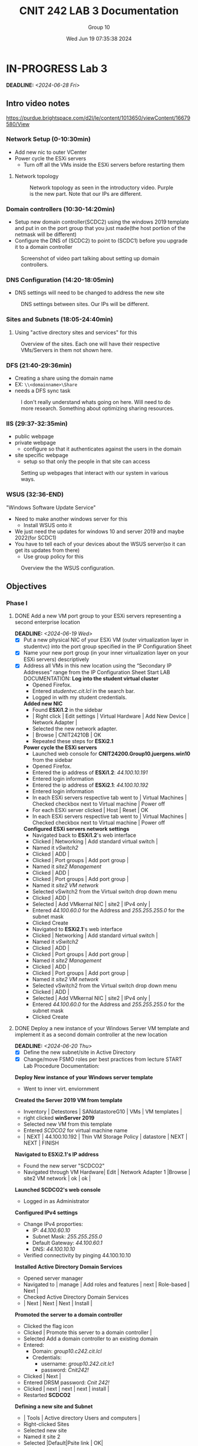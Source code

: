 #+title: CNIT 242 LAB 3 Documentation
#+AUTHOR: Group 10
#+DATE: Wed Jun 19 07:35:38 2024
#+DESCRIPTION: Documentation and notes for the third and final lab for CNIT 242.
#+TODO: TODO IN-PROGRESS WAITING | DONE CANCELED
#+OPTIONS: p:t todo:t

#+LATEX_CLASS_OPTIONS: [letterpaper]
#+LATEX_HEADER: \usepackage[margin=1in]{geometry}
#+LATEX_HEADER: \usepackage{float}
\newpage
* IN-PROGRESS Lab 3
DEADLINE:<2024-06-28 Fri>
** Intro video notes
https://purdue.brightspace.com/d2l/le/content/1013650/viewContent/16679580/View
*** Network Setup (0-10:30min)
- Add new nic to outer VCenter
- Power cycle the ESXi servers
  + Turn off all the VMs inside the ESXi servers before restarting them
**** Network topology
#+ATTR_ORG: :width 800 :align center
#+ATTR_LATEX: :width 12.5cm :align left :placement [H]
#+CAPTION: Network topology as seen in the introductory video. Purple is the new part. Note that our IPs are different.
[[/home/sam/Screenshots/screenshot_2024-06-19_11-37-58.png]]
*** Domain controllers (10:30-14:20min)
- Setup new domain controller(SCDC2) using the windows 2019 template and put in on the port group that you just made(the host portion of the netmask will be different)
- Configure the DNS of (SCDC2) to point to (SCDC1) before you upgrade it to a domain controller
#+ATTR_ORG: :width 800 :align center
#+ATTR_LATEX: :width 12.5cm :align left :placement [H]
#+CAPTION: Screenshot of video part talking about setting up domain controllers.
  [[/home/sam/Screenshots/screenshot_2024-06-19_11-53-25.png]]
*** DNS Configuration (14:20-18:05min)
- DNS settings will need to be changed to address the new site
#+ATTR_ORG: :width 800 :align center
#+ATTR_LATEX: :width 12.5cm :align left :placement [H]
#+CAPTION: DNS settings between sites. Our IPs will be different.
[[/home/sam/Screenshots/screenshot_2024-06-19_12-06-48.png]]
*** Sites and Subnets (18:05-24:40min)
1. Using "active directory sites and services" for this
#+ATTR_ORG: :width 800 :align center
#+ATTR_LATEX: :width 12.5cm :align left :placement [H]
#+CAPTION: Overview of the sites. Each one will have their respective VMs/Servers in them not shown here.
[[/home/sam/Screenshots/screenshot_2024-06-19_12-16-57.png]]
*** DFS (21:40-29:36min)
- Creating a share using the domain name
- EX: =\\<domainname>\Share=
- needs a DFS sync task
#+ATTR_ORG: :width 800 :align center
#+ATTR_LATEX: :width 12.5cm :align left :placement [H]
#+CAPTION: I don't really understand whats going on here. Will need to do more research. Something about optimizing sharing resources.
[[/home/sam/Screenshots/screenshot_2024-06-19_12-29-19.png]]
*** IIS (29:37-32:35min)
- public webpage
- private webpage
  + configure so that it authenticates against the users in the domain
- site specific webpage
  + setup so that only the people in that site can access
#+ATTR_ORG: :width 800 :align center
#+ATTR_LATEX: :width 12.5cm :align left :placement [H]
#+CAPTION: Setting up webpages that interact with our system in various ways.
[[/home/sam/Screenshots/screenshot_2024-06-19_12-36-04.png]]
*** WSUS (32:36-END)
"Windows Software Update Service"
- Need to make another windows server for this
  + Install WSUS onto it
- We just need the updates for windows 10 and server 2019 and maybe 2022(for SCDC1)
- You have to tell each of your devices about the WSUS server(so it can get its updates from there)
  + Use group policy for this
#+ATTR_ORG: :width 800 :align center
#+ATTR_LATEX: :width 12.5cm :align left :placement [H]
#+CAPTION: Overview the the WSUS configuration.
[[/home/sam/Screenshots/screenshot_2024-06-19_12-48-41.png]]
** Objectives
*** Phase I
**** DONE Add a new VM port group to your ESXi servers representing a second enterprise location
DEADLINE:<2024-06-19 Wed>
- [X] Put a new physical NIC of your ESXi VM (outer virtualization layer in studentvc) into the port group specified in the IP Configuration Sheet
- [X] Name your new port group (in your inner virtualization layer on your ESXi servers) descriptively
- [X] Address all VMs in this new location using the “Secondary IP Addresses” range from the IP Configuration Sheet
  Start LAB DOCUMENTATION:
  *Log into the student virtual cluster*
  - Opened Firefox.
  - Entered /studentvc.cit.lcl/ in the search bar.
  - Logged in with my student credentials.
  *Added new NIC*
  - Found *ESXi1.2* in the sidebar
  - | Right click | Edit settings | Virtual Hardware | Add New Device | Network Adapter |
  - Selected the new network adapter.
  - | Browse | CNIT24210B | OK
  - Repeated these steps for *ESXi2.1*
  *Power cycle the ESXi servers*
  - Launched web console for *CNIT24200.Group10.juergens.win10* from the sidebar
  - Opened Firefox.
  - Entered the ip address of *ESXi1.2*: /44.100.10.191/
  - Entered login information
  - Entered the ip address of *ESXi2.1*: /44.100.10.192/
  - Entered login information
  - In each ESXi servers respective tab went to | Virtual Machines | Checked checkbox next to Virtual machine | Power off
  - For each ESXi server clicked | Host | Reset | OK
  - In each ESXi servers respective tab went to | Virtual Machines | Checked checkbox next to Virtual machine | Power off
  *Configured ESXi servers network settings*
  - Navigated back to *ESXi1.2*'s web interface
  - Clicked | Networking | Add standard virtual switch |
  - Named it /vSwitch2/
  - Clicked | ADD |
  - Clicked | Port groups | Add port group |
  - Named it /site2 Management/
  - Clicked | ADD |
  - Clicked | Port groups | Add port group |
  - Named it /site2 VM network/
  - Selected vSwitch2 from the Virtual switch drop down menu
  - Clicked | ADD |
  - Selected | Add VMkernal NIC | site2 | IPv4 only |
  - Entered /44.100.60.0/ for the Address and /255.255.255.0/ for the subnet mask
  - Clicked Create
  - Navigated to *ESXi2.1*'s web interface
  - Clicked | Networking | Add standard virtual switch |
  - Named it /vSwitch2/
  - Clicked | ADD |
  - Clicked | Port groups | Add port group |
  - Named it /site2 Management/
  - Clicked | ADD |
  - Clicked | Port groups | Add port group |
  - Named it /site2 VM network/
  - Selected vSwitch2 from the Virtual switch drop down menu
  - Clicked | ADD |
  - Selected | Add VMkernal NIC | site2 | IPv4 only |
  - Entered /44.100.60.0/ for the Address and /255.255.255.0/ for the subnet mask
  - Clicked Create
**** DONE Deploy a new instance of your Windows Server VM template and implement it as a second domain controller at the new location
DEADLINE:<2024-06-20 Thu>
- [X] Define the new subnet/site in Active Directory
- [X] Change/move FSMO roles per best practices from lecture
  START Lab Procedure Documentation:
*Deploy New instance of your Windows server template*
- Went to inner virt. enviornment
*Created the Server 2019 VM from template*
- Inventory | Detestores | SANdatastoreG10 | VMs | VM templates |
- right clicked *winServer 2019*
- Selected new VM from this template
- Entered /SCDCO2/ for virtual machine name
- | NEXT | 44.100.10.192 | Thin VM Storage Policy | datastore | NEXT | NEXT | FINISH
*Navigated to ESXi2.1's IP address*
- Found the new server "SCDCO2"
- Navigated through VM Hardware| Edit | Network Adapter 1 |Browse | site2 VM network | ok | ok |
*Launched SCDCO2's web console*
- Logged in as Administrator
*Configured IPv4 settings*
- Change IPv4 proporties:
  - IP: /44.100.60.10/
  - Subnet Mask: /255.255.255.0/
  - Default Gateway: /44.100.60.1/
  - DNS: /44.100.10.10/
- Verified connectivity by pinging 44.100.10.10
*Installed Active Directory Domain Services*
- Opened server manager
- Navigated to | manage | Add roles and features | next | Role-based | Next |
- Checked Active Directory Domain Services
- | Next | Next | Next | Install |
*Promoted the server to a domain controller*
- Clicked the flag icon
- Clicked | Promote this server to a domain controller |
- Selected Add a domain controller to an existing domain
- Entered:
  + Domain: /group10.c242.cit.lcl/
  + Credentials:
    + username: /group10.242.cit.lc1\Administrator/
    + password: /Cnit242!/
- Clicked | Next |
- Entered DRSM password: /Cnit 242!/
- Clicked | next | next | next | install |
- Restarted *SCDCO2*
*Defining a new site and Subnet*
- | Tools | Active directory Users and computers |
- Right-clicked Sites
- Selected new site
- Named it site 2
- Selected |Default|Psite link | OK|
- Right-click Subnets
- Selected New Subnet
- Entered this for prefix: /44.100.60.0/24/
- Navigated to | Default-First-Site-Name | Servers |
- Right-clicked SCDCO2 | Move | site 2 | ok |

**** DONE Install a Windows 10 VM at the new location
DEADLINE:<2024-06-20 Fri>
START Lab Procedure Documentation:

*Install a Windows 10 VM at the new location*
- went to the inner vCenter environment
- Right-clicked *44.100.10.192*
- New VM | Create a new virtual machine | Next |
- Named it *site2win10*
- | Next | Next | Thin storage policy | Next | Next |
- Added 16 GB of Memory
- Changed disk size to 35 GB, thin provision
- Clicked | Next | finish |
- Opened the web console
- Accepted the defaults for the windows installer wizard
*Configured IPv4 settings for Windows 10 VM*
- Change IPv4 proporties:
  - IP: /44.100.60.120/
  - Subnet Mask: /255.255.255.0/
  - Default Gateway: /44.100.60.1/
  - DNS: /44.100.60.10/
  - Secondary DNS: /44.100.10.10/
*Install updates*
- Installed VMware tools
- Went to settings
- Selected | update | install | restart |
*Join domain*
- Went to settings
- Searched /domain/ in the search bar
- Entered /group10/ in the domain box
- Entered user: /Administrator/ password: /Cnit242!/
**** DONE Implement Microsoft Backup
DEADLINE:<2024-06-22 Sat>
- [X] Set up scheduled backups of your domain controllers using Vembu backup
- [X] https://www.vembu.com/free-windows-servers-backup/
- [X] Create a share on a Windows 10 client in your outer virtualization layer to use as a backup target
  + [X] Add a new disk to the Windows 10 client VM to house backups
- [X] To conserve disk space in the lab environment, backup only user files and the domain controller database (DCDB)
- [X] Follow best practices as defined in lecture for backups
- [X] You need only keep one week’s worth of data
  START LAB Procedure documentation:
  *Install Vembu Backup*
  - Navigated to the outer vCenter virtualization environment
  - Launched *CNIT24200.Group10.elsner.win10*
  - Downloaded *Vembu* from www.vembu.com
  - Opened the .exe file that was just downloaded
  - Accepted the defaults in the installer wizar.
  *Install Windows Server Backup*
  - Opened *SCDC01* and *SCDC02* and performed the following steps on both
  - Opened *Server Manager*
  - Navigated to | Manage | Add Roles an Features | Next | Next | Next |
  - Checked *Windows Server Backup* and *Windows Server Migration Tools*
  - Completed the installer
  *Configure Backup*
  - Opened BDR Suite web interface
  - Navigated to | Backup | Configure Backup | Windows | Files & Folders |
  - Added Block storage repository
  - Entered /\\MIDDLESCHOOLPC\TheBackup/ for the drive path
  - Entered username: /Administrator/ and password: /Cnit242!/
  - Selected | Create | Next | Confirm
  - Checked the local host to backup
  - Added the user files and domain controller database file locations
  - Configured the schedule to backup once every sunday morning at 2am

**** CANCELED Printing
DEADLINE:<2024-06-23 Sun>
- [X] Create a new user and make them a print operator/administrator
  + [X] Experiment with controlling the printer and other user’s print jobs
- [ ] Create a second queue for the printer that prints on legal size paper
  + [ ] Make the legal size printer available to only members of the administrators group
**** DONE Clone the Windows Server VM template and implement an IIS web server
DEADLINE:<2024-06-24 Mon>
https://purdue.brightspace.com/d2l/le/content/1013650/viewContent/16679581/View
- [X] Configure a public web page on the server that anyone can access
- [X] Configure a private web page on the server that only members of the domain can access
- [X] Configure a site-specific web page that only machines on the first VLAN can access
  START Lab Procedure Documentation:
*Deploy New instance of your Windows server template*
- Went to inner virt. enviornment
*Created the Server 2019 VM from template*
- Inventory | Detestores | SANdatastoreG10 | VMs | VM templates |
- right clicked *winServer 2019*
- Selected new VM from this template
- Entered /IISserver/ for virtual machine name
- | NEXT | 44.100.10.191 | Thin VM Storage Policy | datastore | NEXT | NEXT | FINISH
*Navigated to ESXi1.2's IP address*
- Found the newly created server in the sidebar
- Navigated through VM Hardware| Edit | Network Adapter 1 | Browse | site2 VM network | ok | ok |
*Launched IISserver's web console*
- Logged in as Administrator
*Configured IPv4 settings*
- Change IPv4 proporties:
  - IP: /44.100.60.200/
  - Subnet Mask: /255.255.255.0/
  - Default Gateway: /44.100.60.1/
  - DNS: /44.100.10.10/
  - Secondary DNS: /44.100.60.10/
*Changed server name and add to domain*
- Launced server manager
- | Computer Name | Change |
- Entered /IISserver/ for computer name and /group10.c242.cit.lcl/ for domain
- Restarted to apply changes
*Install IIS*
- Navigated to | Server Manager | Manage | Add roles and features | Role-based | Next | Next |
- Checked "Web Server (IIS)"
- Finished the installer by accepting the defaults for the remaining installer wizard
- Navigated to | Tools | Internet Information Services (IIS) Manager
*Create Public Web Page*
- Opened **Server Manager**
- | Tools | Internet Information Services (IIS) Manager |
- In **Connections** pane, expanded server node and clicked on **Sites**
- Right-clicked **Sites** and selected **Add Website**
  - **Site name**: PublicSite
  - **Physical path**: `C:\inetpub\wwwroot\public`
  - **Binding**:
    - **Type**: HTTP
    - **IP address**: /44.100.10.200/
    - **Port**: 80
- Clicked **OK** to create the website
- Created the directory `C:\inetpub\wwwroot\public` and placed public web page files in this directory
*Create Private Web Page*
- Opened **Server Manager**
- | Tools | Internet Information Services (IIS) Manager |
- In **Connections** pane, expanded server node and clicked on **Sites**
- Right-clicked **Sites** and selected **Add Website**
  - **Site name**: PrivateSite
  - **Physical path**: `C:\inetpub\wwwroot\private`
  - **Binding**:
    - **Type**: HTTP
    - **IP address**: /44.100.10.200/
    - **Port**: 80
- Clicked **OK** to create the website
- Created the directory `C:\inetpub\wwwroot\private` and placed private web page files in this directory
- Restricted access to the private website:
  - Opened **IIS Manager**
  - Selected **PrivateSite**
  - Double-clicked **Authorization Rules**
  - Removed default **Allow** rule
  - Added new **Allow** rule for Administrators
*Create Site-Specific Web Page*
- Opened **Server Manager**
- | Tools | Internet Information Services (IIS) Manager |
- In **Connections** pane, expanded server node and clicked on **Sites**
- Right-clicked **Sites** and selected **Add Website**
  - **Site name**: site1
  - **Physical path**: `C:\inetpub\wwwroot\site1`
  - **Binding**:
    - **Type**: HTTP
    - **IP address**: /44.100.10.200/
    - **Port**: 80
- Clicked **OK** to create the website
- Created the directory `C:\inetpub\wwwroot\vlan` and placed VLAN-specific web page files in this directory
- Configured VLAN-specific access:
  - Opened **IIS Manager**
  - Selected **VLANSite**
  - Double-clicked **IP Address and Domain Restrictions**
  - Added **Allow** entry for specific VLAN IP range (`44.100.10.255/24`)
*Verify Websites*
- Opened a web browser on a client machine
- Verified access to public site by navigating to /http://44.100.60.200/
- Verified access to private site by navigating to /http://44.100.60.200/private/ (authentication required)
- Verified access to VLAN-specific site by navigating to /http://44.100.60.200/site1/ (ensure client machine is in correct VLAN)
**** DONE Implement DFS across your two domain controllers
DEADLINE:<2024-06-25 Tue>
- [X] Implement a DFS domain namespace
  + [X] Change the references to the shares hosting home directories and desktops in profiles, folder redirection, and group policy to reference the DFS namespace share instead of a specific server share
- [X] Implement DFS replication to replicate home directory and desktop data between the domain controllers
  + [X] Using DFS and the Active Directory sites tool configure the domain such that the clients access the shares from the domain controller at their site
*Implement DFS across your two domain controllers*
- Went to inner virt. environment

*Ensured DFS Role was Installed*
- Opened Server Manager on both domain controllers
- Clicked on Manage and selected Add Roles and Features
- Clicked Next until reaching the Select server roles page
- Expanded File and Storage Services, then File and iSCSI Services
- Checked both DFS Namespaces and DFS Replication
- Clicked Next and Install. Repeated this step on both domain controllers

*Created a DFS Namespace*
- Opened DFS Management from Server Manager under Tools
- In the DFS Management console, right-clicked Namespaces and selected New Namespace
- Specified one of the domain controllers to host the namespace in the New Namespace Wizard
- Clicked Next, entered the namespace name (e.g., DFSNamespace), and clicked Next
- Chose Domain-based namespace and clicked Next
- Confirmed and clicked Create

*Added Folders to the Namespace*
- In the DFS Management console, expanded the new namespace
- Right-clicked the namespace and selected New Folder
- Entered the folder name (e.g., HomeDirectories)
- Clicked Add to specify the path to the shared folder on both domain controllers (e.g., \\DC1\HomeDirs and \\DC2\HomeDirs)

*Added Folder Targets*
- Right-clicked the folder in the namespace and selected Add Folder Target
- Specified the path to the corresponding shared folder on both domain controllers
- Clicked OK to add the folder target

*Reconfigured Folder Redirection and Profiles*
- Opened Group Policy Management on one of the domain controllers
- Edited the GPO that handles folder redirection (e.g., Folder Redirection Policy)
- Navigated to User Configuration -> Policies -> Windows Settings -> Folder Redirection
- Right-clicked on each folder to be redirected (e.g., Documents, Desktop) and selected Properties
- Changed the target folder location to the DFS namespace path (e.g., \\yourdomain.tld\dfs\HomeDirectories)
- Clicked OK to apply the changes

*Updated User Profiles*
- Ensured user profiles referenced the DFS namespace by updating the profile paths in Active Directory Users and Computers
- Opened Active Directory Users and Computers
- Right-clicked a user and selected Properties
- Went to the Profile tab
- Changed the Home folder path to the DFS namespace (e.g., \\yourdomain.tld\dfs\HomeDirectories\%username%)
- Applied the changes

*Implemented DFS Replication*
- In the DFS Management console, right-clicked Replication and selected New Replication Group
- Chose Multipurpose Replication Group and clicked Next
- Specified a name for the replication group and added both domain controllers as members
- Clicked Next and chose Full Mesh topology
- Clicked Next to configure replication settings

*Configured Replicated Folders*
- In the Replication Group Wizard, specified the folders to replicate (e.g., HomeDirectories)
- Specified the path to the folder on both domain controllers (e.g., C:\HomeDirs on both DCs)
- Clicked Next and configured the replication schedule and bandwidth

*Completed the Replication Configuration*
- Reviewed the settings and clicked Create to complete the replication group configuration
- The replication group synchronized the specified folders between the domain controllers

*Configured Client Access Based on Site*
- Opened Active Directory Sites and Services
- Expanded the Sites container and created a new site for each physical location
- Assigned the appropriate subnets to each site
- Moved the domain controllers to their respective sites

*Updated DFS Namespace Referral Settings*
- In the DFS Management console, right-clicked the namespace and selected Properties
- Went to the Referrals tab
- Checked the box for Clients fail back to preferred targets
- Clicked Edit Settings for each folder target
- Set the Target Priority to First among all targets for the local site and Last among all targets for remote sites
*** Phase 2
**** WAITING Clone the Windows Server VM template and implement a Windows Server Update Services (WSUS) instance
DEADLINE:<2024-06-26 Wed>
- [X] Add a second 80 GB virtual hard drive (thin provisioned) to house downloaded updates
- [X] Configure your clients to pull updates from your WSUS server via a GPO*
*Clone the Windows Server VM Template*
*Created the Server 2019 VM from template*
- Went to inner virt. environment
- Inventory | Datastores | SANdatastoreG10 | VMs | VM templates
- Right-clicked *winServer 2019*
- Selected New VM from this template
- Entered /WSUServer/ for virtual machine name
- | NEXT | 44.100.10.191 | Thin VM Storage Policy | datastore | NEXT | NEXT | FINISH

*Added Second Virtual Hard Drive*
- Navigated to ESXi1.2's IP address
- Found the newly created server in the sidebar
- Navigated through VM Hardware | Edit | Add Hard Disk | New Standard Hard Disk
- Entered 80 GB for disk size, selected Thin provision, and clicked OK

*Configured IPv4 Settings*
- Launched WSUServer's web console
- Logged in as Administrator
- Changed IPv4 properties:
  - IP: /44.100.10.201/
  - Subnet Mask: /255.255.255.0/
  - Default Gateway: /44.100.10.1/
  - DNS: /44.100.10.10/
  - Secondary DNS: /44.100.60.10/

*Changed Server Name and Added to Domain*
- Launched Server Manager
- | Computer Name | Change |
- Entered /WSUServer/ for computer name and /group10.c242.cit.lcl/ for domain
- Restarted to apply changes

*Install and Configure WSUS*
*Installed WSUS Role*
- Opened Server Manager
- Clicked on Manage and selected Add Roles and Features
- Chose Role-based or feature-based installation and clicked Next
- Selected the WSUS server from the server pool and clicked Next
- Checked Windows Server Update Services and clicked Next
- Clicked Next through the wizard until the Role Services page
- Checked WID Database and WSUS Services, then clicked Next
- Specified the path for the WSUS content folder on the new virtual hard drive (e.g., D:\WSUS)
- Clicked Next and Install

*Completed WSUS Post-Installation Tasks*
- Opened Server Manager
- Clicked the notification flag and selected Launch Post-Installation tasks
- Waited for the tasks to complete

*Configured WSUS*
- Opened Windows Server Update Services from Server Manager | Tools
- Ran the WSUS Configuration Wizard
  - Selected Store updates locally and specified the path to the second hard drive (e.g., D:\WSUS)
  - Selected to synchronize from another WSUS server and specified wsus.cit.lcl as the upstream server
  - Chose to synchronize manually and clicked Next
  - Selected products to synchronize: Windows 10, Windows Server 2019
  - Selected classifications to synchronize: Critical Updates, Security Updates, Definition Updates
  - Set synchronization schedule and clicked Next
  - Started the initial synchronization and completed the wizard

*Approved Updates for Deployment*
- In WSUS console, expanded the server node and went to Updates
- Selected the updates for Windows 10 and Windows Server 2019
- Right-clicked the updates and selected Approve
- Approved the updates for all computer groups

*Configure Clients to Use WSUS via Group Policy*
*Created a New GPO for WSUS*
- Opened Group Policy Management from Server Manager | Tools
- Right-clicked the domain and selected Create a GPO in this domain, and Link it here
- Named the GPO /WSUS Update Policy/ and clicked OK

*Configured WSUS Settings in GPO*
- Right-clicked the newly created GPO and selected Edit
- Navigated to Computer Configuration -> Policies -> Administrative Templates -> Windows Components -> Windows Update
- Enabled the policy /Specify intranet Microsoft update service location/
  - Set the intranet update service URL to http://wsuserver.group10.c242.cit.lcl:8530
  - Set the intranet statistics server URL to http://wsuserver.group10.c242.cit.lcl:8530
- Enabled the policy /Configure Automatic Updates/
  - Set the option to Auto download and schedule the install
  - Set the scheduled install day and time
- Closed the Group Policy Management Editor

*Verified Group Policy Application*
- On a client machine, ran `gpupdate /force` from an elevated command prompt
- Checked Windows Update settings to ensure they pointed to the WSUS server

**** DONE Use PowerShell Remote to list/stop/start services on a remote machine
DEADLINE:<2024-06-27 Thu>
START Lab Procedure Documentation:
*Enable PowerShell Remoting on Remote Machine*
- Opened PowerShell as Administrator
- Enabled PowerShell Remoting: /Enable-PSRemoting -Force/
*Test PowerShell Remoting Connection from Domain Controller*
- Opened PowerShell as Administrator on the domain controller
- Tested the connection to the remote machine: /Test-WsMan -ComputerName RemoteMachineName/
*List Services on Remote Machine*
- Listed services on the remote machine: /Invoke-Command -ComputerName RemoteMachineName -ScriptBlock { Get-Service }/
*Stop a Service on Remote Machine*
- Stopped a service on the remote machine: /Invoke-Command -ComputerName RemoteMachineName -ScriptBlock { Stop-Service -Name "ServiceName" -Force }/
*Start a Service on Remote Machine*
- Started a service on the remote machine: /Invoke-Command -ComputerName RemoteMachineName -ScriptBlock { Start-Service -Name "ServiceName" }/

**** DONE Implement VMware Thinapp
DEADLINE:<2024-06-28 Fri>
- [X] Package Microsoft Visio 7 and deploy to your physical machines using thinapp
*Install VMware ThinApp on Windows 10*
- Opened **win10site2** machine
- Downloaded VMware ThinApp from the rtfm.cit.lcl fileshare
- Installed VMware ThinApp:
  - Double-clicked the installer
  - Accepted the defaults to complete the installation

*Prepare for ThinApp Capture*
- Took a snapshot of **win10site2** machine:
  - Opened **VMware vSphere Client**
  - Right-clicked **win10site2**
  - Selected /Snapshot/ | /Take Snapshot/
  - Named the snapshot /Pre-ThinApp Capture/ and clicked /OK/

*Run ThinApp Setup Capture*
- Opened **VMware ThinApp** on **win10site2**
- Selected /Capture/ in ThinApp Setup
- Chose /Prescan/ to create a baseline of the system
- Installed Microsoft Visio 7:
  - Ran the Microsoft Visio 7 installer
  - Followed the prompts to complete the installation
- After installation, returned to ThinApp Setup
- Selected /Postscan/ to capture changes made by the Visio installation
- Entered application details:
  - **Application Name**: Microsoft Visio 7
  - **Project Location**: /C:\ThinAppProjects\Visio7/
- Clicked /Next/ and then /Build Now/ to create the ThinApp package

*Save ThinApp Package to Network Location*
- Navigated to the project location /C:\ThinAppProjects\Visio7/
- Copied the ThinApp package to a network location /\\network\SCDC01\Bullzip\Microsoft Visio 7/

*Revert to Pre-ThinApp Capture Snapshot*
- Opened **VMware vSphere Client**
- Right-clicked **win10site2**
- Selected /Snapshot/ | /Revert to Snapshot/
- Chose /Pre-ThinApp Capture/ snapshot and clicked /OK/

*Deploy ThinApp Package on Windows 10*
- Navigated to the network location /\\network\SCDC01\Bullzip\Microsoft Visio 7/
- Ran the ThinApp package for Microsoft Visio 7 on **win10site2**
- Verified that Microsoft Visio 7 was functioning correctly
*** Notes
**** Add Additional Virtual Machines
- New virtual machines may be added to either ESXi server and stored on any available datastore.
**** System Backup
- Configure the built-in backup solution (MS Backup) to automatically back up the Domain
Controller database and all user files on the domain controllers to a share on the physical
Windows 10 client. Implement a media (backup file) rotation scheme per lecture. To schedule the
backups to run automatically you will have to use the utility built into Windows 2012 Server.
**** Printing
- Create two print queues for the lab printer – one that duplexes and one that doesn't. Experiment
with controlling the printer (start/stop the queue, etc.) and other users’ print jobs. The printer is a
limited, shared resource so minimizing actual printing during this process will help all groups.
Pause the printer to enable multiple jobs to be queued, then re-order/delete print jobs.
**** Distributed File System (DFS)
- Implement a DFS domain namespace such that =\\yourdomain.tld\dfs= shows available network
shares. Reconfigure folder redirection/profiles/etc to refer to the DFS namespace
=(\\yourdomain.tld\dfs\share)= rather than the server =(\\server\share).=
- Implement DFS replication so that the shares in the server namespace are replicated between the
two domain controllers and are available on each. The client at each site should connect to the
server at their site to access the share. The physical server being accessed can be shown by using
the netstat command to show open connections.
Additional information on DFS can be found on Microsoft Technet at https://docs.microsoft.com/en-us/windows-server/storage/dfs-namespaces/dfs-overview.
**** Windows Server Update Services
- Enable Microsoft Windows Server Update Services (WSUS) on a new Windows Server instance.
Create, partition, and format a second virtual hard drive to house the update store.
- Once WSUS is installed, updates will have to downloaded and authorized for your Windows 10
and Windows Server hosts. Only download updates for these two operating systems. To save
time, your WSUS server can be configured to get updates from the CIT/NET WSUS server at
wsus.cit.lcl.
- Clients that are members of the domain can easily be configured to receive updates from the
WSUS server automatically using group policy.
**** VMware Thinapp
Using a clean install of Windows 10, take a snapshot and install Thinapp. Run the Thinapp setup-
capture and install Visio. Concluded setup-capture and save the package to a network location.
Revert to the snapshot and run the package on the computer
START Lab Procedure Documentation:

**** IP Tables
- Primary (Site1)
  - 44.100.10.0/24
- Secondary (Site2)
  - 44.100.60.0/24

|fsmo roles, printing, wsus
